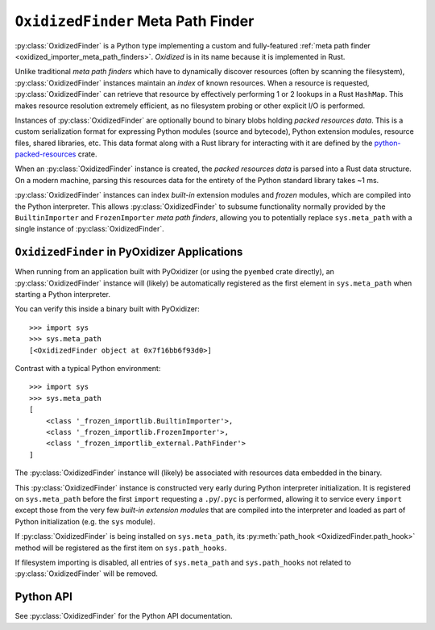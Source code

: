 .. py:currentmodule:: oxidized_importer

.. _oxidized_finder:

===================================
``OxidizedFinder`` Meta Path Finder
===================================

:py:class:`OxidizedFinder` is a Python type implementing a custom and
fully-featured :ref:`meta path finder <oxidized_importer_meta_path_finders>`.
*Oxidized* is in its name because it is implemented in Rust.

Unlike traditional *meta path finders* which have to dynamically
discover resources (often by scanning the filesystem),
:py:class:`OxidizedFinder` instances maintain an *index* of known
resources. When a resource is requested, :py:class:`OxidizedFinder`
can retrieve that resource by effectively performing 1 or 2 lookups
in a Rust ``HashMap``. This makes resource resolution extremely efficient,
as no filesystem probing or other explicit I/O is performed.

Instances of :py:class:`OxidizedFinder` are optionally bound to binary
blobs holding *packed resources data*. This is a custom serialization format
for expressing Python modules (source and bytecode), Python extension
modules, resource files, shared libraries, etc. This data format
along with a Rust library for interacting with it are defined by the
`python-packed-resources <https://crates.io/crates/python-packed-resources>`_
crate.

When an :py:class:`OxidizedFinder` instance is created, the *packed resources
data* is parsed into a Rust data structure. On a modern machine, parsing
this resources data for the entirety of the Python standard library
takes ~1 ms.

:py:class:`OxidizedFinder` instances can index *built-in* extension modules
and *frozen* modules, which are compiled into the Python interpreter. This
allows :py:class:`OxidizedFinder` to subsume functionality normally provided by
the ``BuiltinImporter`` and ``FrozenImporter`` *meta path finders*,
allowing you to potentially replace ``sys.meta_path`` with a single
instance of :py:class:`OxidizedFinder`.

.. _oxidized_finder_in_pyoxidizer:

``OxidizedFinder`` in PyOxidizer Applications
=============================================

When running from an application built with PyOxidizer (or using the
``pyembed`` crate directly), an :py:class:`OxidizedFinder` instance will
(likely) be automatically registered as the first element in
``sys.meta_path`` when starting a Python interpreter.

You can verify this inside a binary built with PyOxidizer::

   >>> import sys
   >>> sys.meta_path
   [<OxidizedFinder object at 0x7f16bb6f93d0>]

Contrast with a typical Python environment::

   >>> import sys
   >>> sys.meta_path
   [
       <class '_frozen_importlib.BuiltinImporter'>,
       <class '_frozen_importlib.FrozenImporter'>,
       <class '_frozen_importlib_external.PathFinder'>
   ]

The :py:class:`OxidizedFinder` instance will (likely) be associated with
resources data embedded in the binary.

This :py:class:`OxidizedFinder` instance is constructed very early during Python
interpreter initialization. It is registered on ``sys.meta_path`` before
the first ``import`` requesting a ``.py``/``.pyc`` is performed, allowing
it to service every ``import`` except those from the very few *built-in
extension modules* that are compiled into the interpreter and loaded as
part of Python initialization (e.g. the ``sys`` module).

If :py:class:`OxidizedFinder` is being installed on ``sys.meta_path``, its
:py:meth:`path_hook <OxidizedFinder.path_hook>` method will be registered
as the first item on ``sys.path_hooks``.

If filesystem importing is disabled, all entries of ``sys.meta_path`` and
``sys.path_hooks`` not related to :py:class:`OxidizedFinder` will be removed.

Python API
==========

See :py:class:`OxidizedFinder` for the Python API documentation.
